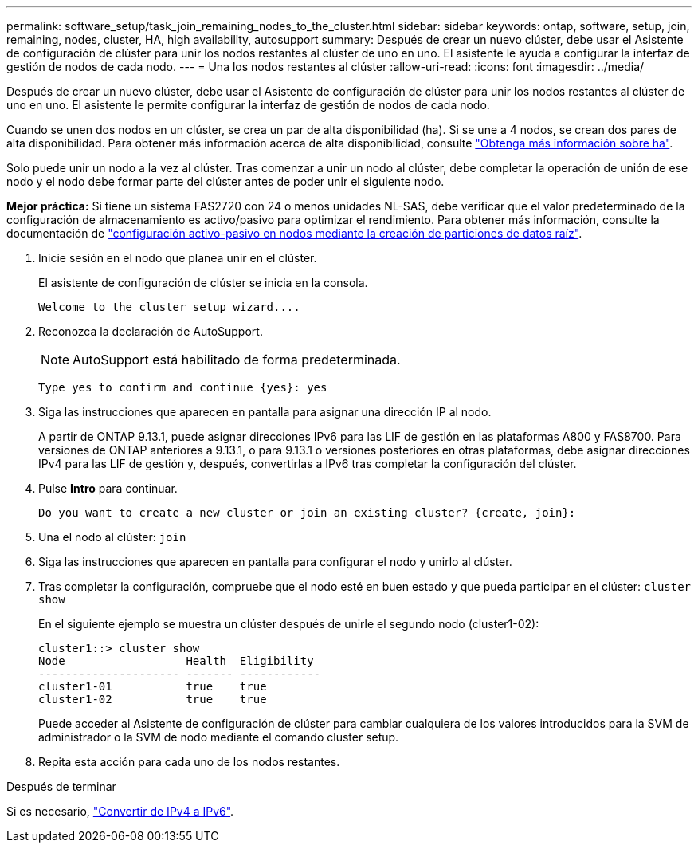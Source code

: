 ---
permalink: software_setup/task_join_remaining_nodes_to_the_cluster.html 
sidebar: sidebar 
keywords: ontap, software, setup, join, remaining, nodes, cluster, HA, high availability, autosupport 
summary: Después de crear un nuevo clúster, debe usar el Asistente de configuración de clúster para unir los nodos restantes al clúster de uno en uno. El asistente le ayuda a configurar la interfaz de gestión de nodos de cada nodo. 
---
= Una los nodos restantes al clúster
:allow-uri-read: 
:icons: font
:imagesdir: ../media/


[role="lead"]
Después de crear un nuevo clúster, debe usar el Asistente de configuración de clúster para unir los nodos restantes al clúster de uno en uno. El asistente le permite configurar la interfaz de gestión de nodos de cada nodo.

Cuando se unen dos nodos en un clúster, se crea un par de alta disponibilidad (ha). Si se une a 4 nodos, se crean dos pares de alta disponibilidad. Para obtener más información acerca de alta disponibilidad, consulte link:../high-availability/index.html["Obtenga más información sobre ha"].

Solo puede unir un nodo a la vez al clúster. Tras comenzar a unir un nodo al clúster, debe completar la operación de unión de ese nodo y el nodo debe formar parte del clúster antes de poder unir el siguiente nodo.

*Mejor práctica:* Si tiene un sistema FAS2720 con 24 o menos unidades NL-SAS, debe verificar que el valor predeterminado de la configuración de almacenamiento es activo/pasivo para optimizar el rendimiento. Para obtener más información, consulte la documentación de link:../disks-aggregates/setup-active-passive-config-root-data-task.html["configuración activo-pasivo en nodos mediante la creación de particiones de datos raíz"].

. Inicie sesión en el nodo que planea unir en el clúster.
+
El asistente de configuración de clúster se inicia en la consola.

+
[listing]
----
Welcome to the cluster setup wizard....
----
. Reconozca la declaración de AutoSupport.
+

NOTE: AutoSupport está habilitado de forma predeterminada.

+
[listing]
----
Type yes to confirm and continue {yes}: yes
----
. Siga las instrucciones que aparecen en pantalla para asignar una dirección IP al nodo.
+
A partir de ONTAP 9.13.1, puede asignar direcciones IPv6 para las LIF de gestión en las plataformas A800 y FAS8700.  Para versiones de ONTAP anteriores a 9.13.1, o para 9.13.1 o versiones posteriores en otras plataformas, debe asignar direcciones IPv4 para las LIF de gestión y, después, convertirlas a IPv6 tras completar la configuración del clúster.

. Pulse *Intro* para continuar.
+
[listing]
----
Do you want to create a new cluster or join an existing cluster? {create, join}:
----
. Una el nodo al clúster: `join`
. Siga las instrucciones que aparecen en pantalla para configurar el nodo y unirlo al clúster.
. Tras completar la configuración, compruebe que el nodo esté en buen estado y que pueda participar en el clúster: `cluster show`
+
En el siguiente ejemplo se muestra un clúster después de unirle el segundo nodo (cluster1-02):

+
[listing]
----
cluster1::> cluster show
Node                  Health  Eligibility
--------------------- ------- ------------
cluster1-01           true    true
cluster1-02           true    true
----
+
Puede acceder al Asistente de configuración de clúster para cambiar cualquiera de los valores introducidos para la SVM de administrador o la SVM de nodo mediante el comando cluster setup.

. Repita esta acción para cada uno de los nodos restantes.


.Después de terminar
Si es necesario, link:convert-ipv4-to-ipv6-task.html["Convertir de IPv4 a IPv6"].
